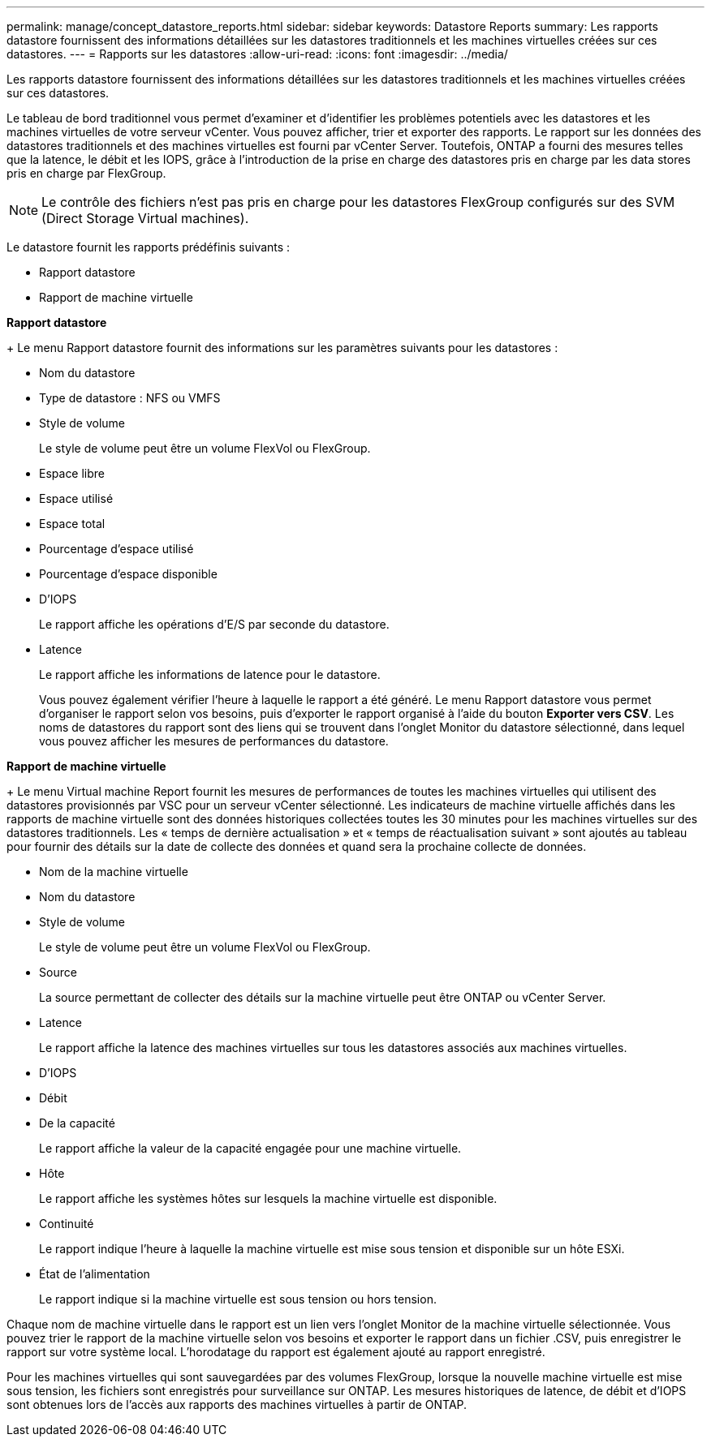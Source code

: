 ---
permalink: manage/concept_datastore_reports.html 
sidebar: sidebar 
keywords: Datastore Reports 
summary: Les rapports datastore fournissent des informations détaillées sur les datastores traditionnels et les machines virtuelles créées sur ces datastores. 
---
= Rapports sur les datastores
:allow-uri-read: 
:icons: font
:imagesdir: ../media/


[role="lead"]
Les rapports datastore fournissent des informations détaillées sur les datastores traditionnels et les machines virtuelles créées sur ces datastores.

Le tableau de bord traditionnel vous permet d'examiner et d'identifier les problèmes potentiels avec les datastores et les machines virtuelles de votre serveur vCenter. Vous pouvez afficher, trier et exporter des rapports. Le rapport sur les données des datastores traditionnels et des machines virtuelles est fourni par vCenter Server. Toutefois, ONTAP a fourni des mesures telles que la latence, le débit et les IOPS, grâce à l'introduction de la prise en charge des datastores pris en charge par les data stores pris en charge par FlexGroup.


NOTE: Le contrôle des fichiers n'est pas pris en charge pour les datastores FlexGroup configurés sur des SVM (Direct Storage Virtual machines).

Le datastore fournit les rapports prédéfinis suivants :

* Rapport datastore
* Rapport de machine virtuelle


*Rapport datastore*

+
Le menu Rapport datastore fournit des informations sur les paramètres suivants pour les datastores :

* Nom du datastore
* Type de datastore : NFS ou VMFS
* Style de volume
+
Le style de volume peut être un volume FlexVol ou FlexGroup.

* Espace libre
* Espace utilisé
* Espace total
* Pourcentage d'espace utilisé
* Pourcentage d'espace disponible
* D'IOPS
+
Le rapport affiche les opérations d'E/S par seconde du datastore.

* Latence
+
Le rapport affiche les informations de latence pour le datastore.

+
Vous pouvez également vérifier l'heure à laquelle le rapport a été généré. Le menu Rapport datastore vous permet d'organiser le rapport selon vos besoins, puis d'exporter le rapport organisé à l'aide du bouton *Exporter vers CSV*. Les noms de datastores du rapport sont des liens qui se trouvent dans l'onglet Monitor du datastore sélectionné, dans lequel vous pouvez afficher les mesures de performances du datastore.



*Rapport de machine virtuelle*

+
Le menu Virtual machine Report fournit les mesures de performances de toutes les machines virtuelles qui utilisent des datastores provisionnés par VSC pour un serveur vCenter sélectionné. Les indicateurs de machine virtuelle affichés dans les rapports de machine virtuelle sont des données historiques collectées toutes les 30 minutes pour les machines virtuelles sur des datastores traditionnels. Les « temps de dernière actualisation » et « temps de réactualisation suivant » sont ajoutés au tableau pour fournir des détails sur la date de collecte des données et quand sera la prochaine collecte de données.

* Nom de la machine virtuelle
* Nom du datastore
* Style de volume
+
Le style de volume peut être un volume FlexVol ou FlexGroup.

* Source
+
La source permettant de collecter des détails sur la machine virtuelle peut être ONTAP ou vCenter Server.

* Latence
+
Le rapport affiche la latence des machines virtuelles sur tous les datastores associés aux machines virtuelles.

* D'IOPS
* Débit
* De la capacité
+
Le rapport affiche la valeur de la capacité engagée pour une machine virtuelle.

* Hôte
+
Le rapport affiche les systèmes hôtes sur lesquels la machine virtuelle est disponible.

* Continuité
+
Le rapport indique l'heure à laquelle la machine virtuelle est mise sous tension et disponible sur un hôte ESXi.

* État de l'alimentation
+
Le rapport indique si la machine virtuelle est sous tension ou hors tension.



Chaque nom de machine virtuelle dans le rapport est un lien vers l'onglet Monitor de la machine virtuelle sélectionnée. Vous pouvez trier le rapport de la machine virtuelle selon vos besoins et exporter le rapport dans un fichier .CSV, puis enregistrer le rapport sur votre système local. L'horodatage du rapport est également ajouté au rapport enregistré.

Pour les machines virtuelles qui sont sauvegardées par des volumes FlexGroup, lorsque la nouvelle machine virtuelle est mise sous tension, les fichiers sont enregistrés pour surveillance sur ONTAP. Les mesures historiques de latence, de débit et d'IOPS sont obtenues lors de l'accès aux rapports des machines virtuelles à partir de ONTAP.
